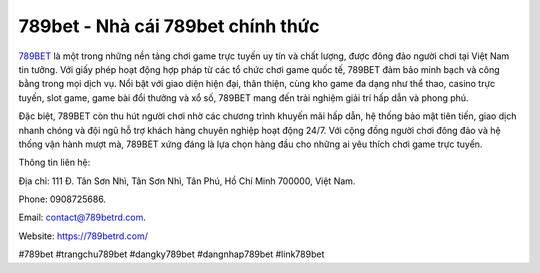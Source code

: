 789bet - Nhà cái 789bet chính thức
===================================

`789BET <https://789betrd.com/>`_ là một trong những nền tảng chơi game trực tuyến uy tín và chất lượng, được đông đảo người chơi tại Việt Nam tin tưởng. Với giấy phép hoạt động hợp pháp từ các tổ chức chơi game quốc tế, 789BET đảm bảo minh bạch và công bằng trong mọi dịch vụ. Nổi bật với giao diện hiện đại, thân thiện, cùng kho game đa dạng như thể thao, casino trực tuyến, slot game, game bài đổi thưởng và xổ số, 789BET mang đến trải nghiệm giải trí hấp dẫn và phong phú. 

Đặc biệt, 789BET còn thu hút người chơi nhờ các chương trình khuyến mãi hấp dẫn, hệ thống bảo mật tiên tiến, giao dịch nhanh chóng và đội ngũ hỗ trợ khách hàng chuyên nghiệp hoạt động 24/7. Với cộng đồng người chơi đông đảo và hệ thống vận hành mượt mà, 789BET xứng đáng là lựa chọn hàng đầu cho những ai yêu thích chơi game trực tuyến.

Thông tin liên hệ: 

Địa chỉ: 111 Đ. Tân Sơn Nhì, Tân Sơn Nhì, Tân Phú, Hồ Chí Minh 700000, Việt Nam. 

Phone: 0908725686. 

Email: contact@789betrd.com. 

Website: https://789betrd.com/ 

#789bet #trangchu789bet #dangky789bet #dangnhap789bet #link789bet

